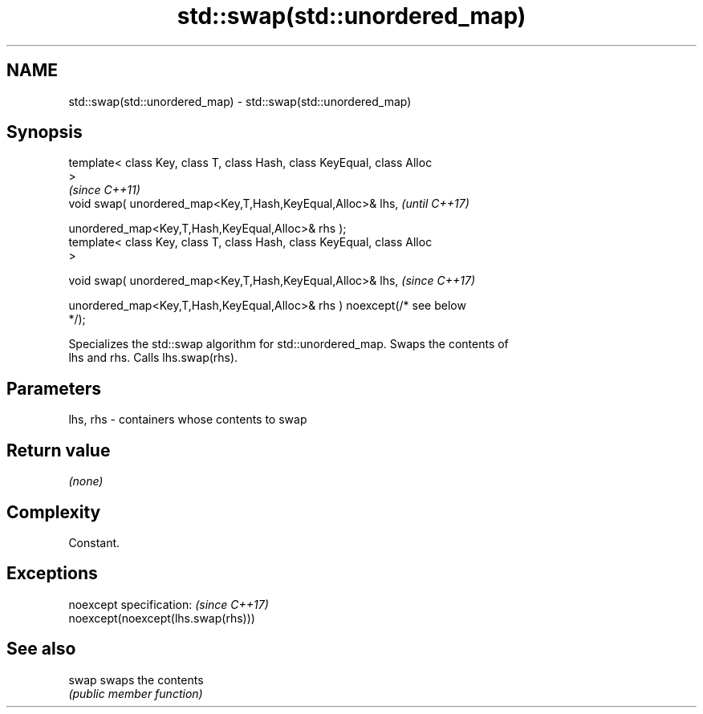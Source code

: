 .TH std::swap(std::unordered_map) 3 "2019.08.27" "http://cppreference.com" "C++ Standard Libary"
.SH NAME
std::swap(std::unordered_map) \- std::swap(std::unordered_map)

.SH Synopsis
   template< class Key, class T, class Hash, class KeyEqual, class Alloc
   >
                                                                          \fI(since C++11)\fP
   void swap( unordered_map<Key,T,Hash,KeyEqual,Alloc>& lhs,              \fI(until C++17)\fP

   unordered_map<Key,T,Hash,KeyEqual,Alloc>& rhs );
   template< class Key, class T, class Hash, class KeyEqual, class Alloc
   >

   void swap( unordered_map<Key,T,Hash,KeyEqual,Alloc>& lhs,              \fI(since C++17)\fP

   unordered_map<Key,T,Hash,KeyEqual,Alloc>& rhs ) noexcept(/* see below
   */);

   Specializes the std::swap algorithm for std::unordered_map. Swaps the contents of
   lhs and rhs. Calls lhs.swap(rhs).

.SH Parameters

   lhs, rhs - containers whose contents to swap

.SH Return value

   \fI(none)\fP

.SH Complexity

   Constant.

.SH Exceptions

   noexcept specification:           \fI(since C++17)\fP
   noexcept(noexcept(lhs.swap(rhs)))

.SH See also

   swap swaps the contents
        \fI(public member function)\fP
